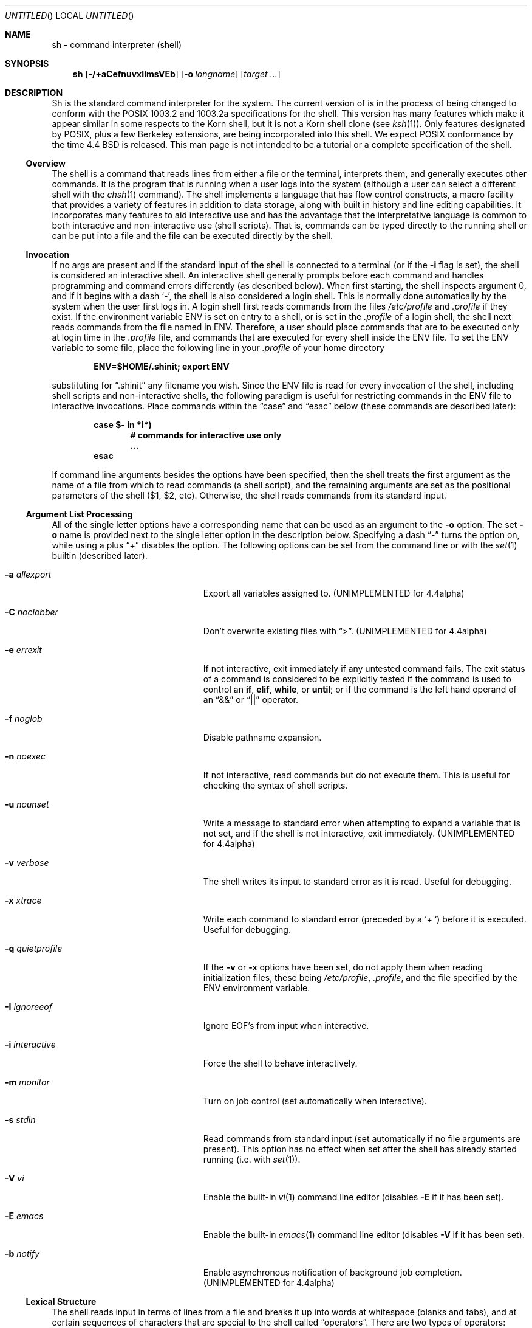 .\"	$NetBSD: sh.1,v 1.29 1999/03/23 02:29:29 ross Exp $
.\" Copyright (c) 1991, 1993
.\"	The Regents of the University of California.  All rights reserved.
.\"
.\" This code is derived from software contributed to Berkeley by
.\" Kenneth Almquist.
.\"
.\" Redistribution and use in source and binary forms, with or without
.\" modification, are permitted provided that the following conditions
.\" are met:
.\" 1. Redistributions of source code must retain the above copyright
.\"    notice, this list of conditions and the following disclaimer.
.\" 2. Redistributions in binary form must reproduce the above copyright
.\"    notice, this list of conditions and the following disclaimer in the
.\"    documentation and/or other materials provided with the distribution.
.\" 3. All advertising materials mentioning features or use of this software
.\"    must display the following acknowledgement:
.\"	This product includes software developed by the University of
.\"	California, Berkeley and its contributors.
.\" 4. Neither the name of the University nor the names of its contributors
.\"    may be used to endorse or promote products derived from this software
.\"    without specific prior written permission.
.\"
.\" THIS SOFTWARE IS PROVIDED BY THE REGENTS AND CONTRIBUTORS ``AS IS'' AND
.\" ANY EXPRESS OR IMPLIED WARRANTIES, INCLUDING, BUT NOT LIMITED TO, THE
.\" IMPLIED WARRANTIES OF MERCHANTABILITY AND FITNESS FOR A PARTICULAR PURPOSE
.\" ARE DISCLAIMED.  IN NO EVENT SHALL THE REGENTS OR CONTRIBUTORS BE LIABLE
.\" FOR ANY DIRECT, INDIRECT, INCIDENTAL, SPECIAL, EXEMPLARY, OR CONSEQUENTIAL
.\" DAMAGES (INCLUDING, BUT NOT LIMITED TO, PROCUREMENT OF SUBSTITUTE GOODS
.\" OR SERVICES; LOSS OF USE, DATA, OR PROFITS; OR BUSINESS INTERRUPTION)
.\" HOWEVER CAUSED AND ON ANY THEORY OF LIABILITY, WHETHER IN CONTRACT, STRICT
.\" LIABILITY, OR TORT (INCLUDING NEGLIGENCE OR OTHERWISE) ARISING IN ANY WAY
.\" OUT OF THE USE OF THIS SOFTWARE, EVEN IF ADVISED OF THE POSSIBILITY OF
.\" SUCH DAMAGE.
.\"
.\"	@(#)sh.1	8.6 (Berkeley) 5/4/95
.\"
.Dd January 9, 1999
.Os
.Dt SH 1
.Sh NAME
sh \- command interpreter (shell)
.Sh SYNOPSIS
.Nm sh
.Op Fl /+aCefnuvxIimsVEb
.Op Fl o Ar longname
.Bk -words
.Op Ar target ...
.Ek
.Sh DESCRIPTION
Sh is the standard command interpreter for the system. The current version
of
.Nm
is in the process of being changed to conform with the
.Tn POSIX
1003.2 and 1003.2a specifications for the shell.  This version has many
features which make it appear similar in some respects to the Korn shell,
but it is not a Korn shell clone (see
.Xr ksh 1 ) .
Only features designated by
.Tn POSIX ,
plus a few Berkeley extensions, are being incorporated into this shell.
We expect
.Tn POSIX
conformance by the time 4.4 BSD is released. This man page is not intended
to be a tutorial or a complete specification of the shell.
.Ss Overview
The shell is a command that reads lines from either a file or the
terminal, interprets them, and generally executes other commands. It is
the program that is running when a user logs into the system (although a
user can select a different shell with the
.Xr chsh 1
command). The shell implements a language that has flow control
constructs, a macro facility that provides a variety of features in
addition to data storage, along with built in history and line editing
capabilities.  It incorporates many features to aid interactive use and
has the advantage that the interpretative language is common to both
interactive and non-interactive use (shell scripts).  That is, commands
can be typed directly to the running shell or can be put into a file and
the file can be executed directly by the shell.
.Ss Invocation
If no args are present and if the standard input of the shell
is connected to a terminal (or if the
.Fl i
flag is set), the shell is considered an interactive shell.  An
interactive shell generally prompts before each command and handles
programming and command errors differently (as described below). When
first starting, the shell inspects argument 0, and if it begins with a
dash
.Sq - ,
the shell is also considered
a login shell.  This is normally done automatically by the system
when the user first logs in. A login shell first reads commands
from the files
.Pa /etc/profile
and
.Pa .profile
if they exist.
If the environment variable
.Ev ENV
is set on entry to a shell, or is set in the
.Pa .profile
of a login shell, the shell next reads
commands from the file named in
.Ev ENV .
Therefore, a user should place commands that are to be executed only at
login time in the
.Pa .profile
file, and commands that are executed for every shell inside the
.Ev ENV
file.  To set the
.Ev ENV
variable to some file, place the following line in your
.Pa .profile
of your home directory
.Pp
.Dl ENV=$HOME/.shinit; export ENV
.Pp
substituting for
.Dq .shinit
any filename you wish. Since the
.Ev ENV
file is read for every invocation of the shell, including shell scripts
and non-interactive shells, the following paradigm is useful for
restricting commands in the
.Ev ENV
file to interactive invocations. Place commands within the
.Dq case
and
.Dq esac
below (these commands are described later):
.Pp
.Bl -item -compact -offset indent
.It
.Li case $- in *i*)
.Bl -item -compact -offset indent
.It
.Li # commands for interactive use only
.It
.Li ...
.El
.It
.Li esac
.El
.Pp
If command line arguments besides the options have been specified, then
the shell treats the first argument as the name of a file from which to
read commands (a shell script), and the remaining arguments are set as the
positional parameters of the shell ($1, $2, etc).  Otherwise, the shell
reads commands from its standard input.
.Ss Argument List Processing
All of the single letter options have a corresponding name that can be
used as an argument to the
.Fl o
option. The set
.Fl o
name is provided next to the single letter option in
the description below. Specifying a dash
.Dq -
turns the option on, while using a plus
.Dq +
disables the option.
The following options can be set from the command line or
with the
.Xr set 1
builtin (described later).
.Bl -tag -width aaaallexportfoo -offset indent
.It Fl a Em allexport
Export all variables assigned to. (UNIMPLEMENTED for 4.4alpha)
.It Fl C Em noclobber
Don't overwrite existing files with
.Dq > .
(UNIMPLEMENTED for 4.4alpha)
.It Fl e Em errexit
If not interactive, exit immediately if any untested command fails.
The exit status of a command is considered to be
explicitly tested if the command is used to control
an
.Ic if ,
.Ic elif ,
.Ic while ,
or
.Ic until ;
or if the command is the left hand operand of an
.Dq &&
or
.Dq ||
operator.
.It Fl f Em noglob
Disable pathname expansion.
.It Fl n Em noexec
If not interactive, read commands but do not execute them.  This is useful
for checking the syntax of shell scripts.
.It Fl u Em nounset
Write a message to standard error when attempting to expand a variable
that is not set, and if the shell is not interactive, exit immediately.
(UNIMPLEMENTED for 4.4alpha)
.It Fl v Em verbose
The shell writes its input to standard error as it is read.  Useful for
debugging.
.It Fl x Em xtrace
Write each command to standard error (preceded
by a
.Sq +\  )
before it is executed.  Useful for debugging.
.It Fl q Em quietprofile
If the
.Fl v
or
.Fl x
options have been set, do not apply them when reading
initialization files, these being
.Pa /etc/profile ,
.Pa .profile ,
and the file specified by the
.Ev ENV
environment variable.
.It Fl I Em ignoreeof
Ignore EOF's from input when interactive.
.It Fl i Em interactive
Force the shell to behave interactively.
.It Fl m Em monitor
Turn on job control (set automatically when interactive).
.It Fl s Em stdin
Read commands from standard input (set automatically if no file arguments
are present).  This option has no effect when set after the shell has
already started running (i.e. with
.Xr set 1 ) .
.It Fl V Em vi
Enable the built-in
.Xr vi 1
command line editor (disables
.Fl E
if it has been set).
.It Fl E Em emacs
Enable the built-in
.Xr emacs 1
command line editor (disables
.Fl V
if it has been set).
.It Fl b Em notify
Enable asynchronous notification of background job completion.
(UNIMPLEMENTED for 4.4alpha)
.El
.Ss Lexical Structure
The shell reads input in terms of lines from a file and breaks it up into
words at whitespace (blanks and tabs), and at certain sequences of
characters that are special to the shell called
.Dq operators .
There are two types of operators: control operators and redirection
operators (their meaning is discussed later). Following is a list of operators:
.Bl -ohang -offset indent
.It "Control operators:"
.Dl &  &&  (  )  ;  ;; | || <newline>
.It "Redirection operator:"
.Dl <  >  >|  <<  >>  <&  >&  <<-  <>
.El
.Ss Quoting
Quoting is used to remove the special meaning of certain characters or
words to the shell, such as operators, whitespace, or keywords.  There are
three types of quoting: matched single quotes, matched double quotes, and
backslash.
.Ss Backslash
A backslash preserves the literal meaning of the following
character, with the exception of
.Aq newline .
A backslash preceding a
.Aq newline
is treated as a line continuation.
.Ss Single Quotes
Enclosing characters in single quotes preserves the literal meaning of all
the characters (except single quotes, making it impossible to put
single-quotes in a single-quoted string).
.Ss Double Quotes
Enclosing characters within double quotes preserves the literal
meaning of all characters except dollarsign
.Pq $ ,
backquote
.Pq ` ,
and backslash
.Pq \e .
The backslash inside double quotes is historically weird, and serves to
quote only the following characters:
.Dl $  `  \*q  \e  <newline> .
Otherwise it remains literal.
.Ss Reserved Words
Reserved words are words that have special meaning to the
shell and are recognized at the beginning of a line and
after a control operator.  The following are reserved words:
.Bl -column while while while while while -offset indent
.It ! Ta elif Ta fi Ta while Ta case
.It else Ta for Ta then Ta { Ta }
.It do Ta done Ta until Ta if Ta esac
.El
.Pp
Their meaning is discussed later.
.Ss Aliases
An alias is a name and corresponding value set using the
.Xr alias 1
builtin command.  Whenever a reserved word may occur (see above),
and after checking for reserved words, the shell
checks the word to see if it matches an alias. If it does,
it replaces it in the input stream with its value.  For example,
if there is an alias called
.Dq lf
with the value
.Dq "ls -F" ,
then the input:
.Pp
.Dl lf foobar <return>
.Pp
would become
.Pp
.Dl ls -F foobar <return>
.Pp
Aliases provide a convenient way for naive users to create shorthands for
commands without having to learn how to create functions with arguments.
They can also be used to create lexically obscure code.  This use is
discouraged.
.Ss Commands
The shell interprets the words it reads according to a language, the
specification of which is outside the scope of this man page (refer to the
BNF in the
.Tn POSIX
1003.2 document).  Essentially though, a line is read and if the first
word of the line (or after a control operator) is not a reserved word,
then the shell has recognized a simple command.  Otherwise, a complex
command or some other special construct may have been recognized.
.Ss Simple Commands
If a simple command has been recognized, the shell performs
the following actions:
.Bl -enum -indent
.It
Leading words of the form
.Dq name=value
are stripped off and assigned to the environment of the simple command.
Redirection operators and their arguments (as described below) are
stripped off and saved for processing.
.It
The remaining words are expanded as described in
the section called
.Dq Expansions ,
and the first remaining word is considered the command name and the
command is located.  The remaining words are considered the arguments of
the command. If no command name resulted, then the
.Dq name=value
variable assignments recognized in item 1 affect the current shell.
.It
Redirections are performed as described in the next section.
.El
.Ss Redirections
Redirections are used to change where a command reads its input or sends
its output.  In general, redirections open, close, or duplicate an
existing reference to a file.  The overall format used for redirection is:
.Pp
.Dl [n] Va redir-op Ar file
.Pp
where
.Va redir-op
is one of the redirection operators mentioned previously.  Following is a
list of the possible redirections. The
.Bq n
is an optional number, as in
.Sq 3
(not
.Sq Bq 3 ,
that refers to a file descriptor.
.Bl -tag -width aaabsfiles -indent
.It [n] Ns > file
Redirect standard output (or n) to file.
.It [n] Ns >| file
Same, but override the
.Fl C
option.
.It [n] Ns >> file
Append standard output (or n) to file.
.It [n] Ns < file
Redirect standard input (or n) from file.
.It [n1] Ns <& Ns n2
Duplicate standard input (or n1) from file descriptor n2.
.It [n] Ns <&-
Close standard input (or n).
.It [n1] Ns >& Ns n2
Duplicate standard output (or n1) from n2.
.It [n] Ns >&-
Close standard output (or n).
.It [n] Ns <> file
Open file for reading and writing on standard input (or n).
.El
.Pp
The following redirection is often called a
.Dq here-document .
.Bl -item -offset indent
.It
.Li [n]<< delimiter
.Dl here-doc-text...
.Li delimiter
.El
.Pp
All the text on successive lines up to the delimiter is saved away and
made available to the command on standard input, or file descriptor n if
it is specified.  If the delimiter as specified on the initial line is
quoted, then the here-doc-text is treated literally, otherwise the text is
subjected to parameter expansion, command substitution, and arithmetic
expansion (as described in the section on
.Dq Expansions ) .
If the operator is
.Dq <<-
instead of
.Dq << ,
then leading tabs in the here-doc-text are stripped.
.Ss Search and Execution
There are three types of commands: shell functions, builtin commands, and
normal programs -- and the command is searched for (by name) in that
order.  They each are executed in a different way.
.Pp
When a shell function is executed, all of the shell positional parameters
(except $0, which remains unchanged) are set to the arguments of the shell
function. The variables which are explicitly placed in the environment of
the command (by placing assignments to them before the function name) are
made local to the function and are set to the values given. Then the
command given in the function definition is executed.  The positional
parameters are restored to their original values when the command
completes. This all occurs within the current shell.
.Pp
Shell builtins are executed internally to the shell, without spawning a
new process.
.Pp
Otherwise, if the command name doesn't match a function or builtin, the
command is searched for as a normal program in the filesystem (as
described in the next section). When a normal program is executed, the
shell runs the program, passing the arguments and the environment to the
program. If the program is not a normal executable file (i.e., if it does
not begin with the "magic number" whose
.Tn ASCII
representation is "#!", so
.Xr execve 2
returns
.Er ENOEXEC
then) the shell will interpret the program in a subshell.  The child shell
will reinitialize itself in this case, so that the effect will be as if a
new shell had been invoked to handle the ad-hoc shell script, except that
the location of hashed commands located in the parent shell will be
remembered by the child.
.Pp
Note that previous versions of this document and the source code itself
misleadingly and sporadically refer to a shell script without a magic
number as a "shell procedure".
.Ss Path Search
.Pp
When locating a command, the shell first looks to see if it has a shell
function by that name.  Then it looks for a builtin command by that name.
If a builtin command is not found, one of two things happen:
.Bl -enum
.It
Command names containing a slash are simply executed without performing
any searches.
.It
The shell searches each entry in
.Ev PATH
in turn for the command. The value of the
.Ev PATH
variable should be a series of entries separated by colons.  Each entry
consists of a directory name. The current directory may be indicated
implicitly by an empty directory name, or explicitly by a single period.
.El
.Ss Command Exit Status
Each command has an exit status that can influence the behavior
of other shell commands.  The paradigm is that a command exits
with zero for normal or success, and non-zero for failure,
error, or a false indication.  The man page for each command
should indicate the various exit codes and what they mean.
Additionally, the builtin commands return exit codes, as does
an executed shell function.
.Ss Complex Commands
Complex commands are combinations of simple commands with control
operators or reserved words, together creating a larger complex command.
More generally, a command is one of the following:
.Bl -bullet
.It
simple command
.It
pipeline
.It
list or compound-list
.It
compound command
.It
function definition
.El
.Pp
Unless otherwise stated, the exit status of a command is that of the last
simple command executed by the command.
.Ss Pipelines
.Pp
A pipeline is a sequence of one or more commands separated
by the control operator |.  The standard output of all but
the last command is connected to the standard input
of the next command.  The standard output of the last
command is inherited from the shell, as usual.
.Pp
The format for a pipeline is:
.Pp
.Dl [!] command1 [ | command2 ...]
.Pp
The standard output of command1 is connected to the standard input of
command2. The standard input, standard output, or both of a command is
considered to be assigned by the pipeline before any redirection specified
by redirection operators that are part of the command.
.Pp
If the pipeline is not in the background (discussed later), the shell
waits for all commands to complete.
.Pp
If the reserved word ! does not precede the pipeline, the exit status is
the exit status of the last command specified in the pipeline.
Otherwise, the exit status is the logical NOT of the exit status of the
last command.  That is, if the last command returns zero, the exit status
is 1; if the last command returns greater than zero, the exit status is
zero.
.Pp
Because pipeline assignment of standard input or standard output or both
takes place before redirection, it can be modified by redirection.  For
example:
.Pp
.Dl $ command1 2>&1 | command2
.Pp
sends both the standard output and standard error of command1
to the standard input of command2.
.Pp
A ; or <newline> terminator causes the preceding AND-OR-list (described
next) to be executed sequentially; a & causes asynchronous execution of
the preceding AND-OR-list.
.Pp
Note that unlike some other shells, each process in the pipeline is a
child of the invoking shell (unless it is a shell builtin, in which case
it executes in the current shell -- but any effect it has on the
environment is wiped).
.Ss Background Commands -- &
If a command is terminated by the control operator ampersand (&), the
shell executes the command asynchronously -- that is, the shell does not
wait for the command to finish before executing the next command.
.Pp
The format for running a command in background is:
.Pp
.Dl command1 & [command2 & ...]
.Pp
If the shell is not interactive, the standard input of an asynchronous
command is set to
.Pa /dev/null .
.Ss Lists -- Generally Speaking
A list is a sequence of zero or more commands separated by newlines,
semicolons, or ampersands, and optionally terminated by one of these three
characters. The commands in a list are executed in the order they are
written. If command is followed by an ampersand, the shell starts the
command and immediately proceed onto the next command; otherwise it waits
for the command to terminate before proceeding to the next one.
.Ss Short-Circuit List Operators
.Dq &&
and
.Dq ||
are AND-OR list operators.
.Dq &&
executes the first command, and then executes the second command iff the
exit status of the first command is zero.
.Dq ||
is similar, but executes the second command iff the exit status of the first
command is nonzero.
.Dq &&
and
.Dq ||
both have the same priority.
.Ss Flow-Control Constructs -- if, while, for, case
The syntax of the if command is
.Bd -literal -offset indent
if list
then list
[ elif list
then    list ] ...
[ else list ]
fi
.Ed
.Pp
The syntax of the while command is
.Bd -literal -offset indent
while list
do   list
done
.Ed
.Pp
The two lists are executed repeatedly while the exit status of the
first list is zero.  The until command is similar, but has the word
until in place of while, which causes it to
repeat until the exit status of the first list is zero.
.Pp
The syntax of the for command is
.Bd -literal -offset indent
for variable in word...
do   list
done
.Ed
.Pp
The words are expanded, and then the list is executed repeatedly with the
variable set to each word in turn.  do and done may be replaced with
.Dq {
and
.Dq } .
.Pp
The syntax of the break and continue command is
.Bd -literal -offset indent
break [ num ]
continue [ num ]
.Ed
.Pp
Break terminates the num innermost for or while loops.
Continue continues with the next iteration of the innermost loop.
These are implemented as builtin commands.
.Pp
The syntax of the case command is
.Bd -literal -offset indent
case word in
pattern) list ;;
\&...
esac
.Ed
.Pp
The pattern can actually be one or more patterns (see Shell
Patterns described later), separated by
.Dq \*(Ba
characters.
.Ss Grouping Commands Together
Commands may be grouped by writing either
.Pp
.Dl (list)
.Pp
or
.Pp
.Dl { list; }
.Pp
The first of these executes the commands in a subshell. Builtin commands
grouped into a (list) will not affect the current shell. The second form
does not fork another shell so is slightly more efficient. Grouping
commands together this way allows you to redirect their output as though
they were one program:
.Pp
.Bd -literal -offset indent
{ echo -n \*q hello \*q ; echo \*q world" } > greeting
.Ed
.Pp
.Ss Functions
The syntax of a function definition is
.Pp
.Dl name ( ) command
.Pp
A function definition is an executable statement; when executed it
installs a function named name and returns an exit status of zero.  The
command is normally a list enclosed between
.Dq {
and
.Dq } .
.Pp
Variables may be declared to be local to a function by using a local
command.  This should appear as the first statement of a function, and the
syntax is
.Pp
.Dl local [ variable | - ] ...
.Pp
Local is implemented as a builtin command.
.Pp
When a variable is made local, it inherits the initial value and exported
and readonly flags from the variable with the same name in the surrounding
scope, if there is one.  Otherwise, the variable is initially unset.  The
shell uses dynamic scoping, so that if you make the variable x local to
function f, which then calls function g, references to the variable x made
inside g will refer to the variable x declared inside f, not to the global
variable named x.
.Pp
The only special parameter than can be made local is
.Dq - .
Making
.Dq -
local any shell options that are changed via the set command inside the
function to be restored to their original values when the function
returns.
.Pp
The syntax of the return command is
.Pp
.Dl return [ exitstatus ]
.Pp
It terminates the currently executing function.  Return is
implemented as a builtin command.
.Ss Variables and Parameters
The shell maintains a set of parameters.  A parameter denoted by a name is
called a variable. When starting up, the shell turns all the environment
variables into shell variables.  New variables can be set using the form
.Pp
.Dl name=value
.Pp
Variables set by the user must have a name consisting solely of
alphabetics, numerics, and underscores - the first of which must not be
numeric.  A parameter can also be denoted by a number or a special
character as explained below.
.Ss Positional Parameters
A positional parameter is a parameter denoted by a number (n > 0). The
shell sets these initially to the values of its command line arguments
that follow the name of the shell script. The
.Xr set 1
builtin can also be used to set or reset them.
.Ss Special Parameters
A special parameter is a parameter denoted by one of the following special
characters.  The value of the parameter is listed next to its character.
.Bl -tag -width thinhyphena
.It *
Expands to the positional parameters, starting from one.  When the
expansion occurs within a double-quoted string it expands to a single
field with the value of each parameter separated by the first character of
the
.Ev IFS
variable, or by a <space> if
.Ev IFS
is unset.
.It @
Expands to the positional parameters, starting from one.  When
the expansion occurs within double-quotes, each positional
parameter expands as a separate argument.
If there are no positional parameters, the
expansion of @ generates zero arguments, even when @ is
double-quoted.  What this basically means, for example, is
if $1 is
.Dq abc
and $2 is
.Dq def ghi ,
then
.Qq $@
expands to
the two arguments:
.Pp
.Sm off
.Dl \*q abc \*q \  \*q def\ ghi \*q
.Sm on
.It #
Expands to the number of positional parameters.
.It ?
Expands to the exit status of the most recent pipeline.
.It - (Hyphen.)
Expands to the current option flags (the single-letter
option names concatenated into a string) as specified on
invocation, by the set builtin command, or implicitly
by the shell.
.It $
Expands to the process ID of the invoked shell.  A subshell
retains the same value of $ as its parent.
.It !
Expands to the process ID of the most recent background
command executed from the current shell.  For a
pipeline, the process ID is that of the last command in the
pipeline.
.It 0 (Zero.)
Expands to the name of the shell or shell script.
.El
.Ss Word Expansions
This clause describes the various expansions that are performed on words.
Not all expansions are performed on every word, as explained later.
.Pp
Tilde expansions, parameter expansions, command substitutions, arithmetic
expansions, and quote removals that occur within a single word expand to a
single field.  It is only field splitting or pathname expansion that can
create multiple fields from a single word. The single exception to this
rule is the expansion of the special parameter @ within double-quotes, as
was described above.
.Pp
The order of word expansion is:
.Bl -enum
.It
Tilde Expansion, Parameter Expansion, Command Substitution,
Arithmetic Expansion (these all occur at the same time).
.It
Field Splitting is performed on fields
generated by step (1) unless the
.Ev IFS
variable is null.
.It
Pathname Expansion (unless set
.Fl f
is in effect).
.It
Quote Removal.
.El
.Pp
The $ character is used to introduce parameter expansion, command
substitution, or arithmetic evaluation.
.Ss Tilde Expansion (substituting a user's home directory)
A word beginning with an unquoted tilde character (~) is
subjected to tilde expansion.  All the characters up to
a slash (/) or the end of the word are treated as a username
and are replaced with the user's home directory.  If the
username is missing (as in
.Pa ~/foobar ) ,
the tilde is replaced with the value of the
.Va HOME
variable (the current user's home directory).
.Ss Parameter Expansion
The format for parameter expansion is as follows:
.Pp
.Dl ${expression}
.Pp
where expression consists of all characters until the matching
.Dq } .
Any
.Dq }
escaped by a backslash or within a quoted string, and characters in
embedded arithmetic expansions, command substitutions, and variable
expansions, are not examined in determining the matching
.Dq } .
.Pp
The simplest form for parameter expansion is:
.Pp
.Dl ${parameter}
.Pp
The value, if any, of parameter is substituted.
.Pp
The parameter name or symbol can be enclosed in braces, which are
optional except for positional parameters with more than one digit or
when parameter is followed by a character that could be interpreted as
part of the name.
If a parameter expansion occurs inside
double-quotes:
.Bl -enum
.It
Pathname expansion is not performed on the results of the
expansion.
.It
Field splitting is not performed on the results of the
expansion, with the exception of @.
.El
.Pp
In addition, a parameter expansion can be modified by using one of the
following formats.
.Bl -tag -width aaparameterwordaaaaa
.It ${parameter:-word}
Use Default Values.  If parameter is unset or null, the expansion of word
is substituted; otherwise, the value of parameter is substituted.
.It ${parameter:=word}
Assign Default Values.  If parameter is unset or null, the expansion of
word is assigned to parameter.  In all cases, the final value of parameter
is substituted.  Only variables, not positional parameters or special
parameters, can be assigned in this way.
.It ${parameter:?[word]}
Indicate Error if Null or Unset.  If parameter is unset or null, the
expansion of word (or a message indicating it is unset if word is omitted)
is written to standard error and the shell exits with a nonzero exit
status.  Otherwise, the value of parameter is substituted.  An interactive
shell need not exit.
.It ${parameter:+word}
Use Alternative Value.  If parameter is unset or null, null is
substituted; otherwise, the expansion of word is substituted.
.El
.Pp
In the parameter expansions shown previously, use of the colon in the
format results in a test for a parameter that is unset or null; omission
of the colon results in a test for a parameter that is only unset.
.Bl -tag -width aaparameterwordaaaaa
.It ${#parameter}
String Length.  The length in characters of
the value of parameter.
.El
.Pp
The following four varieties of parameter expansion provide for substring
processing.  In each case, pattern matching notation (see Shell Patterns),
rather than regular expression notation, is used to evaluate the patterns.
If parameter is * or @, the result of the expansion is unspecified.
Enclosing the full parameter expansion string in double-quotes does not
cause the following four varieties of pattern characters to be quoted,
whereas quoting characters within the braces has this effect.
.Bl -tag -width aaparameterwordaaaaa
.It ${parameter%word}
Remove Smallest Suffix Pattern.  The word is expanded to produce a
pattern.  The parameter expansion then results in parameter, with the
smallest portion of the suffix matched by the pattern deleted.
.It ${parameter%%word}
Remove Largest Suffix Pattern.  The word is expanded to produce a pattern.
The parameter expansion then results in parameter, with the largest
portion of the suffix matched by the pattern deleted.
.It ${parameter#word}
Remove Smallest Prefix Pattern.  The word is expanded to produce a
pattern.  The parameter expansion then results in parameter, with the
smallest portion of the prefix matched by the pattern deleted.
.It ${parameter##word}
Remove Largest Prefix Pattern.  The word is expanded to produce a pattern.
The parameter expansion then results in parameter, with the largest
portion of the prefix matched by the pattern deleted.
.El
.Ss Command Substitution
Command substitution allows the output of a command to be substituted in
place of the command name itself.  Command substitution occurs when
the command is enclosed as follows:
.Pp
.Dl $(command)
.Pp
or
.Po
.Dq backquoted
version
.Pc :
.Pp
.Dl `command`
.Pp
The shell expands the command substitution by executing command in a
subshell environment and replacing the command substitution with the
standard output of the command, removing sequences of one or more
<newline>s at the end of the substitution.  (Embedded <newline>s before
the end of the output are not removed; however, during field splitting,
they may be translated into <space>s, depending on the value of
.Ev IFS
and quoting that is in effect.)
.Ss Arithmetic Expansion
.Pp
Arithmetic expansion provides a mechanism for evaluating an arithmetic
expression and substituting its value. The format for arithmetic
expansion is as follows:
.Pp
.Dl $((expression))
.Pp
The expression is treated as if it were in double-quotes, except
that a double-quote inside the expression is not treated specially.  The
shell expands all tokens in the expression for parameter expansion,
command substitution, and quote removal.
.Pp
Next, the shell treats this as an arithmetic expression and
substitutes the value of the expression.
.Ss White Space Splitting (Field Splitting)
After parameter expansion, command substitution, and
arithmetic expansion the shell scans the results of
expansions and substitutions that did not occur in double-quotes for
field splitting and multiple fields can result.
.Pp
The shell treats each character of the
.Ev IFS
as a delimiter and use the delimiters to split the results of parameter
expansion and command substitution into fields.
.Ss Pathname Expansion (File Name Generation)
Unless the
.Fl f
flag is set, file name generation is performed after word splitting is
complete.  Each word is viewed as a series of patterns, separated by
slashes.  The process of expansion replaces the word with the names of all
existing files whose names can be formed by replacing each pattern with a
string that matches the specified pattern. There are two restrictions on
this: first, a pattern cannot match a string containing a slash, and
second, a pattern cannot match a string starting with a period unless the
first character of the pattern is a period. The next section describes the
patterns used for both Pathname Expansion and the
.Xr case 1
command.
.Ss Shell Patterns
A pattern consists of normal characters, which match themselves,
and meta-characters.   The meta-characters are
.Dq ! ,
.Dq * ,
.Dq ? ,
and
.Dq [ .
These characters lose their special meanings if they are quoted.  When
command or variable substitution is performed and the dollar sign or back
quotes are not double quoted, the value of the variable or the output of
the command is scanned for these characters and they are turned into
meta-characters.
.Pp
An asterisk
.Pq Dq *
matches any string of characters.  A question mark matches any single
character. A left bracket
.Pq Dq \&[
introduces a character class.  The end of
the character class is indicated by a
.Pq Dq \&] ;
if the
.Dq \&]
is missing then the
.Dq \&[
matches a
.Dq \&[
rather than introducing a character class.  A character class matches any
of the characters between the square brackets.  A range of characters may
be specified using a minus sign. The character class may be complemented
by making an exclamation point the first character of the character class.
.Pp
To include a
.Dq \&]
in a character class, make it the first character listed (after the
.Dq \&! ,
if any).  To include a minus sign, make it the first or last character listed
.Ss Builtins
.Pp
This section lists the builtin commands which are builtin because they
need to perform some operation that can't be performed by a separate
process. In addition to these, there are several other commands that may
be builtin for efficiency (e.g.
.Xr printf 1 ,
.Xr echo 1 ,
.Xr test 1 ,
etc).
.Bl -tag -width 5n
.It :
A null command that returns a 0 (true) exit value.
.It \&. file
The commands in the specified file are read and executed by the shell.
.It alias Op Ar name Ns Op Ar "=string ..."
If name=string is specified, the shell defines the
alias
.Dq name
with value
.Dq string .
If just
.Dq name
is specified, the value of the alias
.Dq name
is printed. With no arguments, the alias builtin prints the
names and values of all defined aliases (see unalias).
.It bg [ Ar job ] ...
Continue the specified jobs (or the current job if no
jobs are given) in the background.
.It command Ar command Ar arg...
Execute the specified builtin command.  (This is useful when you
have a shell function with the same name as a builtin command.)
.It cd Op Ar directory
Switch to the specified directory (default
.Ev $HOME ) .
If the an entry for
.Ev CDPATH
appears in the environment of the cd command or the shell variable
.Ev CDPATH
is set and the directory name does not begin with a slash, then the
directories listed in
.Ev CDPATH
will be searched for the specified directory.  The format of
.Ev CDPATH
is the same as that of
.Ev PATH .
In an interactive shell, the cd command will print out the name of the
directory that it actually switched to if this is different from the name
that the user gave.  These may be different either because the
.Ev CDPATH
mechanism was used or because a symbolic link was crossed.
.It eval Ar string...
Concatenate all the arguments with spaces.  Then re-parse and execute
the command.
.It exec Op Ar command arg...
Unless command is omitted, the shell process is replaced with the
specified program (which must be a real program, not a shell builtin or
function).  Any redirections on the exec command are marked as permanent,
so that they are not undone when the exec command finishes.
.It exit Op Ar exitstatus
Terminate the shell process.  If exitstatus is given it is used as the
exit status of the shell; otherwise the exit status of the preceding
command is used.
.It export Ar name...
.It export Fl p
The specified names are exported so that they will appear in the
environment of subsequent commands. The only way to un-export a variable
is to unset it. The shell allows the value of a variable to be set at the
same time it is exported by writing
.Pp
.Dl export name=value
.Pp
With no arguments the export command lists the names of all exported variables.
With the
.Fl p
option specified the output will be formatted suitably for non-interactive use.
.It Xo fc Op Fl e Ar editor
.Op Ar first Op Ar last
.Xc
.It Xo fc Fl l
.Op Fl nr
.Op Ar first Op Ar last
.Xc
.It Xo fc Fl s Op Ar old=new
.Op Ar first
.Xc
The fc builtin lists, or edits and re-executes, commands
previously entered to an interactive shell.
.Bl -tag -width 5n
.It Fl e No editor
Use the editor named by editor to edit the commands.  The
editor string is a command name, subject to search via the
.Ev PATH
variable.  The value in the
.Ev FCEDIT
variable is used as a default when
.Fl e
is not specified.  If
.Ev FCEDIT
is null or unset, the value of the
.Ev EDITOR
variable is used.  If
.Ev EDITOR
is null or unset,
.Xr ed 1
is used as the editor.
.It Fl l No (ell)
List the commands rather than invoking an editor on them.  The commands
are written in the sequence indicated by the first and last operands, as
affected by
.Fl r ,
with each command preceded by the command number.
.It Fl n
Suppress command numbers when listing with -l.
.It Fl r
Reverse the order of the commands listed (with
.Fl l )
or edited (with neither
.Fl l
nor
.Fl s ) .
.It Fl s
Re-execute the command without invoking an editor.
.It first
.It last
Select the commands to list or edit.  The number of previous commands that
can be accessed are determined by the value of the
.Ev HISTSIZE
variable.  The value of first or last or both are one of the following:
.Bl -tag -width 5n
.It [+]number
A positive number representing a command number; command numbers can be
displayed with the
.Fl l
option.
.It Fl number
A negative decimal number representing the command that was executed
number of commands previously.  For example, -1 is the immediately
previous command.
.El
.It string
A string indicating the most recently entered command that begins with
that string.  If the old=new operand is not also specified with
.Fl s ,
the string form of the first operand cannot contain an embedded equal sign.
.El
.Pp
The following environment variables affect the execution of fc:
.Bl -tag -width HISTSIZE
.It Ev FCEDIT
Name of the editor to use.
.It Ev HISTSIZE
The number of previous commands that are accessible.
.El
.It fg Op Ar job
Move the specified job or the current job to the foreground.
.It getopts Ar optstring var
The
.Tn POSIX
.Ic getopts
command, not to be confused with the
.Em Bell Labs
-derived
.Xr getopt 1 .
.Pp
The first argument should be a series of letters, each of which may be
optionally followed by a colon to indicate that the option requires an
argument.  The variable specified is set to the parsed option.
.Pp
The
.Ic getopts
command deprecates the older
.Xr getopt 1
utility due to its handling of arguments containing whitespace.
.Pp
The
.Ic getopts
builtin may be used to obtain options and their arguments
from a list of parameters.  When invoked,
.Ic getopts
places the value of the next option from the option string in the list in
the shell variable specified by
.Va var
and it's index in the shell variable
.Ev OPTIND .
When the shell is invoked,
.Ev OPTIND
is initialized to 1.  For each option that requires an argument, the
.Ic getopts
builtin will place it in the shell variable
.Ev OPTARG .
If an option is not allowed for in the
.Va optstring ,
then
.Ev OPTARG
will be unset.
.Pp
.Va optstring
is a string of recognized option letters (see
.Xr getopt 3 ) .
If a letter is followed by a colon, the option is expected to have an
argument which may or may not be separated from it by white space.  If an
option character is not found where expected,
.Ic getopts
will set the variable
.Va var
to a
.Dq ? ;
.Ic getopts
will then unset
.Ev OPTARG
and write output to standard error.  By specifying a colon as the
first character of
.Va optstring
all errors will be ignored.
.Pp
A nonzero value is returned when the last option is reached.
If there are no remaining arguments,
.Ic getopts
will set
.Va var
to the special option,
.Dq -- ,
otherwise, it will set
.Va var
to
.Dq ? .
.It hash Fl rv Ar command...
The shell maintains a hash table which remembers the
locations of commands.  With no arguments whatsoever,
the hash command  prints out the contents of this
table.  Entries which have not been looked at since
the last cd command are marked with an asterisk; it
is possible for these entries to be invalid.
.Pp
With arguments, the hash command removes the specified commands from the
hash table (unless they are functions) and then locates them.  With the
.Fl v
option, hash prints the locations of the commands as it finds them.  The
.Fl r
option causes the hash command to delete all the entries in the hash table
except for functions.
.It jobid Op Ar job
Print the process id's of the processes in the job.
If the job argument is omitted, use the current job.
.It jobs
This command lists out all the background processes
which are children of the current shell process.
.It pwd
Print the current directory.  The builtin command may
differ from the program of the same name because the
builtin command remembers what the current directory
is rather than recomputing it each time.  This makes
it faster.  However, if the current directory is
renamed, the builtin version of pwd will continue to
print the old name for the directory.
.It Xo read Op Fl p Ar prompt
.Op Fl r
.Op Ar variable...
.Xc
The prompt is printed if the
.Fl p
option is specified and the standard input is a terminal.  Then a line is
read from the standard input.  The trailing newline is deleted from the
line and the line is split as described in the section on word splitting
above, and the pieces are assigned to the variables in order. If there are
more pieces than variables, the remaining pieces (along with the
characters in
.Ev IFS
that separated them) are assigned to the last variable. If there are more
variables than pieces, the remaining variables are assigned the null
string.
.Pp
By default, unless the
.Fl r
option is specified, the backslash
.Dq \e
acts as an escape character, causing the following character to be treated
literally.  If a backslash is followed by a newline, the backslash and the
newline will be deleted.
.It readonly Ar name...
.It readonly Fl p
The specified names are marked as read only, so that they cannot be
subsequently modified or unset.  The shell allows the value of a variable
to be set at the same time it is marked read only by writing
.Pp
.Dl readonly name=value
.Pp
With no arguments the readonly command lists the names of all read only
variables.
With the
.Fl p
option specified the output will be formatted suitably for non-interactive use.
.Pp
.It Xo set
.Oo {
.Fl options | Cm +options | Cm -- }
.Oc Ar arg...
.Xc
The set command performs three different functions.
.Pp
With no arguments, it lists the values of all shell
variables.
.Pp
If options are given, it sets the specified option
flags, or clears them as described in the section
called
.Sx Argument List Processing .
.Pp
The third use of the set command is to set the values of the shell's
positional parameters to the specified args.  To change the positional
parameters without changing any options, use
.Dq --
as the first argument to set.  If no args are present, the set command
will clear all the positional parameters (equivalent to executing
.Dq shift $# . )
.It setvar Ar variable Ar value
Assigns value to variable. (In general it is better to write
variable=value rather than using setvar. Setvar is intended to be used in
functions that assign values to variables whose names are passed as
parameters.)
.It shift Op Ar n
Shift the positional parameters n times.  A shift sets the value of $1 to
the value of $2, the value of $2 to the value of $3, and so on, decreasing
the value of $# by one. If there are zero positional parameters, shifting
doesn't do anything.
.It Xo trap
.Op Ar action
.Ar signal...
.Xc
Cause the shell to parse and execute action when any of the specified
signals are received. The signals are specified by signal number. Action
may be null or omitted; the former causes the specified signal to be
ignored and the latter causes the default action to be taken. When the
shell forks off a subshell, it resets trapped (but not ignored) signals to
the default action. The trap command has no effect on signals that were
ignored on entry to the shell.
.It type Op Ar name ...
Interpret each name as a command and print the resolution of the command
search. Possible resolutions are: shell keyword, alias, shell builtin,
command, tracked alias and not found.  For aliases the alias expansion is
printed; for commands and tracked aliases the complete pathname of the
command is printed.
.It ulimit Xo
.Op Fl H \*(Ba Fl S
.Op Fl a \*(Ba Fl tfdscmlpn Op Ar value
.Xc
Inquire about or set the hard or soft limits on processes or set new
limits. The choice between hard limit (which no process is allowed to
violate, and which may not be raised once it has been lowered) and soft
limit (which causes processes to be signaled but not necessarily killed,
and which may be raised) is made with these flags:
.Bl -tag -width Fl
.It Fl H
set or inquire about hard limits
.It Fl S
set or inquire about soft limits. If neither
.Fl H
nor
.Fl S
is specified, the soft limit is displayed or both limits are set. If both
are specified, the last one wins.
.El
.Pp
.Bl -tag -width Fl
The limit to be interrogated or set, then, is chosen by specifying
any one of these flags:
.It Fl a
show all the current limits
.It Fl t
show or set the limit on CPU time (in seconds)
.It Fl f
show or set the limit on the largest file that can be created
(in 512-byte blocks)
.It Fl d
show or set the limit on the data segment size of a process (in kilobytes)
.It Fl s
show or set the limit on the stack size of a process (in kilobytes)
.It Fl c
show or set the limit on the largest core dump size that can be produced
(in 512-byte blocks)
.It Fl m
show or set the limit on the total physical memory that can be
in use by a process (in kilobytes)
.It Fl l
show or set the limit on how much memory a process can lock with
.Xr mlock 2
(in kilobytes)
.It Fl p
show or set the limit on the number of processes this user can
have at one time
.It Fl n
show or set the limit on the number files a process can have open at once
.El
.Pp
If none of these is specified, it is the limit on file size that is shown
or set. If value is specified, the limit is set to that number; otherwise
the current limit is displayed.
.Pp
.It umask Op Ar mask
Set the value of umask (see
.Xr umask 2 )
to the specified octal value. If the argument is omitted, the umask value
is printed.
.It unalias Xo
.Op Fl a
.Op Ar name
.Xc
If
.Ar name
is specified, the shell removes that alias. If
.Fl a
is specified, all aliases are removed.
.It unset Ar name...
The specified variables and functions are unset and unexported. If a given
name corresponds to both a variable and a function, both the variable and
the function are unset.
.It wait Op Ar job
Wait for the specified job to complete and return the exit status of the
last process in the job. If the argument is omitted, wait for all jobs to
complete and the return an exit status of zero.
.El
.Ss Command Line Editing
When
.Nm
is being used interactively from a terminal, the current command
and the command history (see
.Ic fc
in
.Sx Builtins )
can be edited using vi-mode command-line editing. This mode uses commands,
described below, similar to a subset of those described in the vi man
page. The command
.Ql set -o vi
enables vi-mode editing and place sh into vi insert mode. With vi-mode
enabled, sh can be switched between insert mode and command mode. The
editor is not described in full here, but will be in a later document.
It's similar to vi: typing
.Aq ESC
will throw you into command VI command mode. Hitting
.Aq return
while in command mode will pass the line to the shell.
.Sh ENVIRONMENT
.Bl -tag -width MAILCHECK
.It Ev HOME
Set automaticly by
.Xr login 1
from the user's login directory in the password file
.Pq Xr passwd 4 .
This environment variable also functions as the default argument for the
cd builtin.
.It Ev PATH
The default search path for executables.  See the above section
.Sx Path Search .
.It Ev CDPATH
The search path used with the cd builtin.
.It Ev MAIL
The name of a mail file, that will be checked for the arrival of new mail.
Overridden by
.Ev MAILPATH .
.It Ev MAILCHECK
The frequency in seconds that the shell checks for the arrival of mail
in the files specified by the
.Ev MAILPATH
or the
.Ev MAIL
file.  If set to 0, the check will occur at each prompt.
.It Ev MAILPATH
A colon
.Dq \&:
separated list of file names, for the shell to check for incoming mail.
This environment setting overrides the
.Ev MAIL
setting.  There is a maximum of 10 mailboxes that can be monitored at once.
.It Ev PS1
The primary prompt string, which defaults to
.Dq $ \  ,
unless you are the superuser, in which case it defaults to
.Dq # \  .
.It Ev PS2
The secondary prompt string, which defaults to
.Dq > \  .
.It Ev IFS
Input Field Separators.  This is normally set to <space> <tab> and
<newline>.  See the
.Sx White Space Splitting
section for more details.
.It Ev TERM
The default terminal setting for the shell.  This is inherited by
children of the shell, and is used in the history editing modes.
.It Ev HISTSIZE
The number of lines in the history buffer for the shell.
.El
.Sh FILES
.Bl -item -width HOMEprofilexxxx
.It
.Pa $HOME/.profile
.It
.Pa /etc/profile
.El
.Sh SEE ALSO
.Xr csh 1 ,
.Xr getopt 1 ,
.Xr ksh 1 ,
.Xr login 1 ,
.Xr test 1 ,
.Xr getopt 3 ,
.Xr passwd 4 ,
.Xr profile 4 ,
.Xr environ 5
.Sh HISTORY
A
.Nm
command appeared in
.At v1 .
It was, however, unmaintainable so we wrote this one.
.Sh DIAGNOSTICS
Errors that are detected by the shell, such as a syntax error, will cause the
shell to exit with a non-zero exit status.  If the shell is not an
interactive shell, the execution of the shell file will be aborted.  Otherwise
the shell will return the exit status of the last command executed, or
if the exit builtin is used with a numeric argument, it will return the
argument.
.Sh BUGS
Setuid shell scripts should be avoided at all costs, as they are a
significant security risk.
